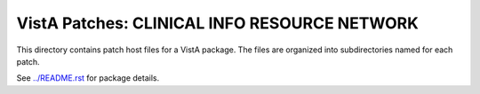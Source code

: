 =============================================
VistA Patches: CLINICAL INFO RESOURCE NETWORK
=============================================

This directory contains patch host files for a VistA package.
The files are organized into subdirectories named for each patch.

See `<../README.rst>`__ for package details.
